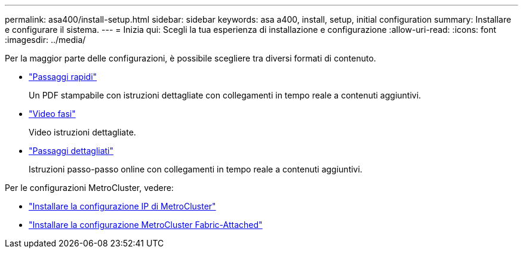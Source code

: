---
permalink: asa400/install-setup.html 
sidebar: sidebar 
keywords: asa a400, install, setup, initial configuration 
summary: Installare e configurare il sistema. 
---
= Inizia qui: Scegli la tua esperienza di installazione e configurazione
:allow-uri-read: 
:icons: font
:imagesdir: ../media/


[role="lead"]
Per la maggior parte delle configurazioni, è possibile scegliere tra diversi formati di contenuto.

* link:../asa400/install-quick-guide.html["Passaggi rapidi"]
+
Un PDF stampabile con istruzioni dettagliate con collegamenti in tempo reale a contenuti aggiuntivi.

* link:../asa400/install-videos.html["Video fasi"]
+
Video istruzioni dettagliate.

* link:../asa400/install-detailed-guide.html["Passaggi dettagliati"]
+
Istruzioni passo-passo online con collegamenti in tempo reale a contenuti aggiuntivi.



Per le configurazioni MetroCluster, vedere:

* https://docs.netapp.com/us-en/ontap-metrocluster/install-ip/index.html["Installare la configurazione IP di MetroCluster"]
* https://docs.netapp.com/us-en/ontap-metrocluster/install-fc/index.html["Installare la configurazione MetroCluster Fabric-Attached"]

